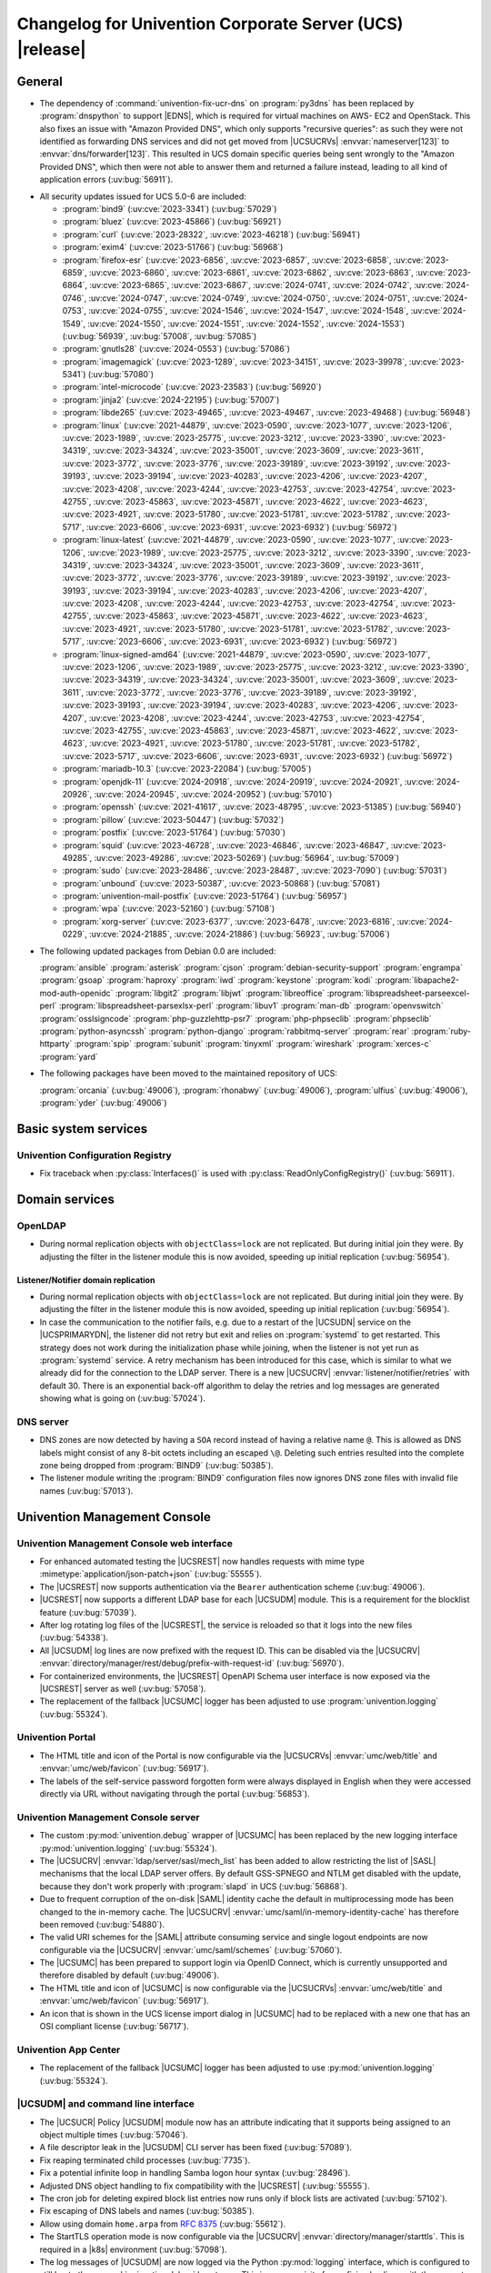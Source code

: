 .. SPDX-FileCopyrightText: 2021-2024 Univention GmbH
..
.. SPDX-License-Identifier: AGPL-3.0-only

.. _relnotes-changelog:

#########################################################
Changelog for Univention Corporate Server (UCS) |release|
#########################################################

.. _changelog-general:

*******
General
*******

* The dependency of :command:`univention-fix-ucr-dns` on :program:`py3dns` has been replaced by
  :program:`dnspython` to support |EDNS|, which is required for virtual machines on AWS-
  EC2 and OpenStack. This also fixes an issue with "Amazon Provided DNS", which
  only supports "recursive queries": as such they were not identified as
  forwarding DNS services and did not get moved from |UCSUCRVs|
  :envvar:`nameserver[123]` to :envvar:`dns/forwarder[123]`. This resulted in UCS domain
  specific queries being sent wrongly to the "Amazon Provided DNS", which then
  were not able to answer them and returned a failure instead, leading to all
  kind of application errors (:uv:bug:`56911`).

.. _security:

* All security updates issued for UCS 5.0-6 are included:

  * :program:`bind9` (:uv:cve:`2023-3341`) (:uv:bug:`57029`)

  * :program:`bluez` (:uv:cve:`2023-45866`) (:uv:bug:`56921`)

  * :program:`curl` (:uv:cve:`2023-28322`, :uv:cve:`2023-46218`)
    (:uv:bug:`56941`)

  * :program:`exim4` (:uv:cve:`2023-51766`) (:uv:bug:`56968`)

  * :program:`firefox-esr` (:uv:cve:`2023-6856`, :uv:cve:`2023-6857`,
    :uv:cve:`2023-6858`, :uv:cve:`2023-6859`, :uv:cve:`2023-6860`,
    :uv:cve:`2023-6861`, :uv:cve:`2023-6862`, :uv:cve:`2023-6863`,
    :uv:cve:`2023-6864`, :uv:cve:`2023-6865`, :uv:cve:`2023-6867`,
    :uv:cve:`2024-0741`, :uv:cve:`2024-0742`, :uv:cve:`2024-0746`,
    :uv:cve:`2024-0747`, :uv:cve:`2024-0749`, :uv:cve:`2024-0750`,
    :uv:cve:`2024-0751`, :uv:cve:`2024-0753`, :uv:cve:`2024-0755`,
    :uv:cve:`2024-1546`, :uv:cve:`2024-1547`, :uv:cve:`2024-1548`,
    :uv:cve:`2024-1549`, :uv:cve:`2024-1550`, :uv:cve:`2024-1551`,
    :uv:cve:`2024-1552`, :uv:cve:`2024-1553`) (:uv:bug:`56939`,
    :uv:bug:`57008`, :uv:bug:`57085`)

  * :program:`gnutls28` (:uv:cve:`2024-0553`) (:uv:bug:`57086`)

  * :program:`imagemagick` (:uv:cve:`2023-1289`, :uv:cve:`2023-34151`,
    :uv:cve:`2023-39978`, :uv:cve:`2023-5341`) (:uv:bug:`57080`)

  * :program:`intel-microcode` (:uv:cve:`2023-23583`)
    (:uv:bug:`56920`)

  * :program:`jinja2` (:uv:cve:`2024-22195`) (:uv:bug:`57007`)

  * :program:`libde265` (:uv:cve:`2023-49465`, :uv:cve:`2023-49467`,
    :uv:cve:`2023-49468`) (:uv:bug:`56948`)

  * :program:`linux` (:uv:cve:`2021-44879`, :uv:cve:`2023-0590`,
    :uv:cve:`2023-1077`, :uv:cve:`2023-1206`, :uv:cve:`2023-1989`,
    :uv:cve:`2023-25775`, :uv:cve:`2023-3212`, :uv:cve:`2023-3390`,
    :uv:cve:`2023-34319`, :uv:cve:`2023-34324`, :uv:cve:`2023-35001`,
    :uv:cve:`2023-3609`, :uv:cve:`2023-3611`, :uv:cve:`2023-3772`,
    :uv:cve:`2023-3776`, :uv:cve:`2023-39189`, :uv:cve:`2023-39192`,
    :uv:cve:`2023-39193`, :uv:cve:`2023-39194`, :uv:cve:`2023-40283`,
    :uv:cve:`2023-4206`, :uv:cve:`2023-4207`, :uv:cve:`2023-4208`,
    :uv:cve:`2023-4244`, :uv:cve:`2023-42753`, :uv:cve:`2023-42754`,
    :uv:cve:`2023-42755`, :uv:cve:`2023-45863`, :uv:cve:`2023-45871`,
    :uv:cve:`2023-4622`, :uv:cve:`2023-4623`, :uv:cve:`2023-4921`,
    :uv:cve:`2023-51780`, :uv:cve:`2023-51781`, :uv:cve:`2023-51782`,
    :uv:cve:`2023-5717`, :uv:cve:`2023-6606`, :uv:cve:`2023-6931`,
    :uv:cve:`2023-6932`) (:uv:bug:`56972`)

  * :program:`linux-latest` (:uv:cve:`2021-44879`,
    :uv:cve:`2023-0590`, :uv:cve:`2023-1077`, :uv:cve:`2023-1206`,
    :uv:cve:`2023-1989`, :uv:cve:`2023-25775`, :uv:cve:`2023-3212`,
    :uv:cve:`2023-3390`, :uv:cve:`2023-34319`, :uv:cve:`2023-34324`,
    :uv:cve:`2023-35001`, :uv:cve:`2023-3609`, :uv:cve:`2023-3611`,
    :uv:cve:`2023-3772`, :uv:cve:`2023-3776`, :uv:cve:`2023-39189`,
    :uv:cve:`2023-39192`, :uv:cve:`2023-39193`, :uv:cve:`2023-39194`,
    :uv:cve:`2023-40283`, :uv:cve:`2023-4206`, :uv:cve:`2023-4207`,
    :uv:cve:`2023-4208`, :uv:cve:`2023-4244`, :uv:cve:`2023-42753`,
    :uv:cve:`2023-42754`, :uv:cve:`2023-42755`, :uv:cve:`2023-45863`,
    :uv:cve:`2023-45871`, :uv:cve:`2023-4622`, :uv:cve:`2023-4623`,
    :uv:cve:`2023-4921`, :uv:cve:`2023-51780`, :uv:cve:`2023-51781`,
    :uv:cve:`2023-51782`, :uv:cve:`2023-5717`, :uv:cve:`2023-6606`,
    :uv:cve:`2023-6931`, :uv:cve:`2023-6932`) (:uv:bug:`56972`)

  * :program:`linux-signed-amd64` (:uv:cve:`2021-44879`,
    :uv:cve:`2023-0590`, :uv:cve:`2023-1077`, :uv:cve:`2023-1206`,
    :uv:cve:`2023-1989`, :uv:cve:`2023-25775`, :uv:cve:`2023-3212`,
    :uv:cve:`2023-3390`, :uv:cve:`2023-34319`, :uv:cve:`2023-34324`,
    :uv:cve:`2023-35001`, :uv:cve:`2023-3609`, :uv:cve:`2023-3611`,
    :uv:cve:`2023-3772`, :uv:cve:`2023-3776`, :uv:cve:`2023-39189`,
    :uv:cve:`2023-39192`, :uv:cve:`2023-39193`, :uv:cve:`2023-39194`,
    :uv:cve:`2023-40283`, :uv:cve:`2023-4206`, :uv:cve:`2023-4207`,
    :uv:cve:`2023-4208`, :uv:cve:`2023-4244`, :uv:cve:`2023-42753`,
    :uv:cve:`2023-42754`, :uv:cve:`2023-42755`, :uv:cve:`2023-45863`,
    :uv:cve:`2023-45871`, :uv:cve:`2023-4622`, :uv:cve:`2023-4623`,
    :uv:cve:`2023-4921`, :uv:cve:`2023-51780`, :uv:cve:`2023-51781`,
    :uv:cve:`2023-51782`, :uv:cve:`2023-5717`, :uv:cve:`2023-6606`,
    :uv:cve:`2023-6931`, :uv:cve:`2023-6932`) (:uv:bug:`56972`)

  * :program:`mariadb-10.3` (:uv:cve:`2023-22084`) (:uv:bug:`57005`)

  * :program:`openjdk-11` (:uv:cve:`2024-20918`, :uv:cve:`2024-20919`,
    :uv:cve:`2024-20921`, :uv:cve:`2024-20926`, :uv:cve:`2024-20945`,
    :uv:cve:`2024-20952`) (:uv:bug:`57010`)

  * :program:`openssh` (:uv:cve:`2021-41617`, :uv:cve:`2023-48795`,
    :uv:cve:`2023-51385`) (:uv:bug:`56940`)

  * :program:`pillow` (:uv:cve:`2023-50447`) (:uv:bug:`57032`)

  * :program:`postfix` (:uv:cve:`2023-51764`) (:uv:bug:`57030`)

  * :program:`squid` (:uv:cve:`2023-46728`, :uv:cve:`2023-46846`,
    :uv:cve:`2023-46847`, :uv:cve:`2023-49285`, :uv:cve:`2023-49286`,
    :uv:cve:`2023-50269`) (:uv:bug:`56964`, :uv:bug:`57009`)

  * :program:`sudo` (:uv:cve:`2023-28486`, :uv:cve:`2023-28487`,
    :uv:cve:`2023-7090`) (:uv:bug:`57031`)

  * :program:`unbound` (:uv:cve:`2023-50387`, :uv:cve:`2023-50868`)
    (:uv:bug:`57081`)

  * :program:`univention-mail-postfix` (:uv:cve:`2023-51764`)
    (:uv:bug:`56957`)

  * :program:`wpa` (:uv:cve:`2023-52160`) (:uv:bug:`57108`)

  * :program:`xorg-server` (:uv:cve:`2023-6377`, :uv:cve:`2023-6478`,
    :uv:cve:`2023-6816`, :uv:cve:`2024-0229`, :uv:cve:`2024-21885`,
    :uv:cve:`2024-21886`) (:uv:bug:`56923`, :uv:bug:`57006`)


.. _debian:

* The following updated packages from Debian 0.0 are included:

  :program:`ansible`
  :program:`asterisk`
  :program:`cjson`
  :program:`debian-security-support`
  :program:`engrampa`
  :program:`gsoap`
  :program:`haproxy`
  :program:`iwd`
  :program:`keystone`
  :program:`kodi`
  :program:`libapache2-mod-auth-openidc`
  :program:`libgit2`
  :program:`libjwt`
  :program:`libreoffice`
  :program:`libspreadsheet-parseexcel-perl`
  :program:`libspreadsheet-parsexlsx-perl`
  :program:`libuv1`
  :program:`man-db`
  :program:`openvswitch`
  :program:`osslsigncode`
  :program:`php-guzzlehttp-psr7`
  :program:`php-phpseclib`
  :program:`phpseclib`
  :program:`python-asyncssh`
  :program:`python-django`
  :program:`rabbitmq-server`
  :program:`rear`
  :program:`ruby-httparty`
  :program:`spip`
  :program:`subunit`
  :program:`tinyxml`
  :program:`wireshark`
  :program:`xerces-c`
  :program:`yard`

.. _maintained:

* The following packages have been moved to the maintained repository of UCS:

  :program:`orcania` (:uv:bug:`49006`), :program:`rhonabwy`
  (:uv:bug:`49006`), :program:`ulfius` (:uv:bug:`49006`),
  :program:`yder` (:uv:bug:`49006`)

.. _changelog-basic:

*********************
Basic system services
*********************

.. _changelog-basis-ucr:

Univention Configuration Registry
=================================

* Fix traceback when :py:class:`Interfaces()` is used with :py:class:`ReadOnlyConfigRegistry()`
  (:uv:bug:`56911`).

.. _changelog-domain:

***************
Domain services
***************

.. _changelog-domain-openldap:

OpenLDAP
========

* During normal replication objects with ``objectClass=lock`` are not replicated.
  But during initial join they were. By adjusting the filter in the listener
  module this is now avoided, speeding up initial replication
  (:uv:bug:`56954`).

.. _changelog-domain-openldap-replication:

Listener/Notifier domain replication
------------------------------------

* During normal replication objects with ``objectClass=lock`` are not replicated.
  But during initial join they were. By adjusting the filter in the listener
  module this is now avoided, speeding up initial replication
  (:uv:bug:`56954`).

* In case the communication to the notifier fails, e.g. due to a restart of the
  |UCSUDN| service on the |UCSPRIMARYDN|, the
  listener did not retry but exit and relies on :program:`systemd` to get restarted. This
  strategy does not work during the initialization phase while joining, when
  the listener is not yet run as :program:`systemd` service. A retry mechanism has been
  introduced for this case, which is similar to what we already did for the
  connection to the LDAP server. There is a new |UCSUCRV|
  :envvar:`listener/notifier/retries` with default 30. There is an exponential back-off
  algorithm to delay the retries and log messages are generated showing what is
  going on (:uv:bug:`57024`).

.. _changelog-domain-dnsserver:

DNS server
==========

* DNS zones are now detected by having a ``SOA`` record instead of having a
  relative name ``@``. This is allowed as DNS labels might consist of any 8-bit
  octets including an escaped ``\@``. Deleting such entries resulted into the
  complete zone being dropped from :program:`BIND9` (:uv:bug:`50385`).

* The listener module writing the :program:`BIND9` configuration files now ignores DNS
  zone files with invalid file names (:uv:bug:`57013`).

.. _changelog-umc:

*****************************
Univention Management Console
*****************************

.. _changelog-umc-web:

Univention Management Console web interface
===========================================

* For enhanced automated testing the |UCSREST| now handles requests with
  mime type :mimetype:`application/json-patch+json` (:uv:bug:`55555`).

* The |UCSREST| now supports authentication via the ``Bearer`` authentication
  scheme (:uv:bug:`49006`).

* |UCSREST| now supports a different LDAP base for each |UCSUDM| module. This is a
  requirement for the blocklist feature (:uv:bug:`57039`).

* After log rotating log files of the |UCSREST|, the service is reloaded so
  that it logs into the new files (:uv:bug:`54338`).

* All |UCSUDM| log lines are now prefixed with the request ID. This can be disabled
  via the |UCSUCRV| :envvar:`directory/manager/rest/debug/prefix-with-request-id`
  (:uv:bug:`56970`).

* For containerized environments, the |UCSREST| OpenAPI Schema user
  interface is now exposed via the |UCSREST| server as well
  (:uv:bug:`57058`).

* The replacement of the fallback |UCSUMC| logger has been adjusted to use
  :program:`univention.logging` (:uv:bug:`55324`).

.. _changelog-umc-portal:

Univention Portal
=================

* The HTML title and icon of the Portal is now configurable via the |UCSUCRVs|
  :envvar:`umc/web/title` and :envvar:`umc/web/favicon` (:uv:bug:`56917`).

* The labels of the self-service password forgotten form were always displayed
  in English when they were accessed directly via URL without navigating
  through the portal (:uv:bug:`56853`).

.. _changelog-umc-server:

Univention Management Console server
====================================

* The custom :py:mod:`univention.debug` wrapper of |UCSUMC| has been replaced by the new
  logging interface :py:mod:`univention.logging` (:uv:bug:`55324`).

* The |UCSUCRV| :envvar:`ldap/server/sasl/mech_list` has been added to allow
  restricting the list of |SASL| mechanisms that the local LDAP server offers. By
  default GSS-SPNEGO and NTLM get disabled with the update, because they don't
  work properly with :program:`slapd` in UCS (:uv:bug:`56868`).

* Due to frequent corruption of the on-disk |SAML| identity cache the default in
  multiprocessing mode has been changed to the in-memory cache. The |UCSUCRV|
  :envvar:`umc/saml/in-memory-identity-cache` has therefore been removed
  (:uv:bug:`54880`).

* The valid URI schemes for the |SAML| attribute consuming service and single
  logout endpoints are now configurable via the |UCSUCRV| :envvar:`umc/saml/schemes`
  (:uv:bug:`57060`).

* The |UCSUMC| has been prepared to support login via
  OpenID Connect, which is currently unsupported and therefore disabled by
  default (:uv:bug:`49006`).

* The HTML title and icon of |UCSUMC| is now configurable via the |UCSUCRVs|
  :envvar:`umc/web/title` and :envvar:`umc/web/favicon` (:uv:bug:`56917`).

* An icon that is shown in the UCS license import dialog in |UCSUMC| had to be
  replaced with a new one that has an OSI compliant license (:uv:bug:`56717`).

.. _changelog-umc-appcenter:

Univention App Center
=====================

* The replacement of the fallback |UCSUMC| logger has been adjusted to use
  :py:mod:`univention.logging` (:uv:bug:`55324`).

.. _changelog-umc-udmcli:

|UCSUDM| and command line interface
===================================

* The |UCSUCR| Policy |UCSUDM| module now has an attribute
  indicating that it supports being assigned to an object multiple times
  (:uv:bug:`57046`).

* A file descriptor leak in the |UCSUDM| CLI server has been fixed (:uv:bug:`57089`).

* Fix reaping terminated child processes (:uv:bug:`7735`).

* Fix a potential infinite loop in handling Samba logon hour syntax
  (:uv:bug:`28496`).

* Adjusted DNS object handling to fix compatibility with the |UCSREST|
  (:uv:bug:`55555`).

* The cron job for deleting expired block list entries now runs only if block
  lists are activated (:uv:bug:`57102`).

* Fix escaping of DNS labels and names (:uv:bug:`50385`).

* Allow using domain ``home.arpa`` from :rfc:`8375` (:uv:bug:`55612`).

* The StartTLS operation mode is now configurable via the |UCSUCRV|
  :envvar:`directory/manager/starttls`. This is required in a |k8s| environment
  (:uv:bug:`57098`).

* The log messages of |UCSUDM| are now logged via the Python :py:mod:`logging` interface,
  which is configured to still log to the :py:mod:`univention.debug` log stream. This
  is a prerequisite for prefixing log lines with the request ID in the |UCSREST| (:uv:bug:`56970`).

* The :py:mod:`uldap` library now supports the |SASL| binding mechanism ``OAUTHBEARER``
  (:uv:bug:`49006`).

* On UCS 5.2 systems purely numeric user and group names are no longer allowed
  by default. The |UCSUCRVs| :envvar:`directory/manager/user/enable-legacy-username-format` and :envvar:`directory/manager/group/enable-legacy-cn-format` have been added
  to optionally allow such names if needed. System upgrades detect whether
  fully numeric names are already in use, in which case they are automatically
  allowed (:uv:bug:`56232`).

* The new logging interface :py:mod:`univention.logging` is used to initialize
  :py:mod:`univention.debug` (:uv:bug:`55324`).

* A missing dependency to :program:`python-univention-debug` has been added, which
  preserves Python 2.7 compatibility (:uv:bug:`57064`).

.. _changelog-umc-setup:

Modules for system settings / setup wizard
==========================================

* The |UCSUDM| CLI daemon is now restarted after setting the LDAP base during system
  setup (:uv:bug:`57039`).

* A incompatibility with newer versions of :program:`dnspython` has been fixed
  (:uv:bug:`56911`).

.. _changelog-umc-diagnostic:

System diagnostic module
========================

* The diagnostic plugin for checking |SAML| (|SSO|) certificates now also supports
  the Keycloak identity provider (:uv:bug:`55976`).

* The diagnostic module :command:`31_file_permissions` has been extended to include
  sensitive files for |OIDC| configuration (:uv:bug:`49006`).

* A check has been added to verify that the LDAP server's configuration file
  has the file system permissions 0640 (:uv:bug:`57038`).

.. _changelog-umc-other:

Other modules
=============

* A |UCSUMC| module for blocklist lists and entries has been added (:uv:bug:`57043`).

* Existing |UCSUCR| policies attached to a container
  are no longer deleted when multiple ones previously existed and a new one is
  added (:uv:bug:`57046`).

* The error handling when super-ordinate objects don't exist has been repaired
  (:uv:bug:`55555`).

.. _changelog-lib:

*************************
Univention base libraries
*************************

* A new Python module :py:mod:`univention.logging` has been introduced which provides a
  Python :py:mod:`logging` handler for :py:mod:`univention.debug`. It allows software
  components to use the :py:mod:`logging` interface of Python while logging into a
  :py:mod:`univention.debug` stream (:uv:bug:`55324`).

* Log messages are no longer erroneously logged by the wrong logger when
  :py:mod:`univention.debug2` is used but :py:mod:`univention.logging` isn't imported
  (:uv:bug:`57026`).

* The detection of the correct log level has been repaired in case
  :py:mod:`univention.debug` was not initialized via :py:mod:`univention.logging`
  (:uv:bug:`57101`).

* The StartTLS operation mode is now configurable via the |UCSUCRV| :envvar:`directory/manager/starttls`. This is required in a |k8s| environment
  (:uv:bug:`57098`).

* An unused dependency on :program:`py3dns` has been removed (:uv:bug:`56911`).

* The :py:mod:`uldap` library now supports the |SASL| binding mechanism ``OAUTHBEARER``
  (:uv:bug:`49006`).

* The log messages of :py:mod:`uldap` are now logged via the Python :py:mod:`logging`
  interface, which is configured to still log to the :py:mod:`univention.debug` log
  stream. This is a prerequisite for prefixing log lines with the request ID
  in the |UCSREST| (:uv:bug:`56970`).

* The new LDAP database ``cn=internal`` has been added to store blocklist entries
  (:uv:bug:`57038`).

* The LDAP server has been extended with the ``OAUTHBEARER`` |SASL| mechanism,
  which is disabled by default (:uv:bug:`49006`).

* A memory leak in the |UCSREST| has been fixed, which was caused by not
  discarding unused weak references in the :py:class:`univention.lib.i18n.Translation`
  (:uv:bug:`56420`).

.. _changelog-deployment:

*******************
Software deployment
*******************

* On UCS 5.2 systems purely numeric user and group names are no longer allowed
  by default. The |UCSUCRVs| :envvar:`directory/manager/user/enable-legacy-username-format` and :envvar:`directory/manager/group/enable-legacy-cn-format` have been added
  to optionally allow such names if needed. System upgrades detect whether
  fully numeric names are already in use, in which case they are automatically
  allowed (:uv:bug:`56232`).

* :command:`univention-system-stats` collects system information periodically. One of
  the commands it uses is :command:`top`. The parameter ``c`` has been added to show the
  complete process command line in the output of :command:`top` (:uv:bug:`50567`).

.. _changelog-deployment-pkgdb:

Software monitor
================

* The dependency on :program:`py3dns` has been replaced by :program:`dnspython` to support EDNS,
  which is required for virtual machines on AWS-EC2 and OpenStack
  (:uv:bug:`56911`).

* The StartTLS operation mode is now configurable via the |UCSUCRV| :envvar:`directory/manager/starttls`. This is required in a |k8s| environment
  (:uv:bug:`57098`).

.. _changelog-service:

***************
System services
***************

.. _changelog-service-saml:

|SAML|
======

* The :command:`univention-keycloak` scripts has been extended to support more
  parameters for the :command:`init` command (:uv:bug:`57001`).

* The standard configuration for Keycloak has been changed to allow machine
  accounts to login (:uv:bug:`57100`).

* The package :program:`univention-keycloak` ships the command line script :command:`univention-
  keycloak-migration-status` which is used before the update to UCS 5.2 to
  check whether the migration to Keycloak is complete. The requirement to
  install the Keycloak app before the update has been dropped. The update to
  UCS 5.2 will be possible without the installation of the Keycloak app
  (:uv:bug:`56888`).

* Commands to manage proxy realms (supplemental logical |IDP|\ 's in Keycloak that
  authenticate users on the default |IDP|) have been added to `univention-
  Keycloak` (:uv:bug:`56884`).

* The :command:`univention-keycloak` scripts has been extended to support more
  parameters for the ``oidc/rp`` creation (:uv:bug:`49006`).

.. _changelog-service-selfservice:

Univention self service
=======================

* The connection settings for the :program:`memcached` and :program:`PostgreSQL` databases are now
  configurable via |UCSUCRVs|. This is a requirement to run the self service
  in a containerized environment (:uv:bug:`57061`).

.. _changelog-service-mail:

Mail services
=============

* Avoid duplicate entries in :file:`/etc/fetchmailrc` when running a listener
  re-synchronization (:uv:bug:`56521`).

* Fixed migration script LDAP filter to only process user objects
  (:uv:bug:`57090`).

* The Fetchmail listener now writes atomically to :file:`/etc/fetchmailrc`
  (:uv:bug:`56587`).

.. _changelog-service-dovecot:

Dovecot
=======

* The type of the |UCSUCRV| :envvar:`mail/dovecot/logging/auth_verbose_passwords`
  has been changed to :py:obj:`str`, so that the validation in |UCSUCR| strict type setting
  mode passes (:uv:bug:`56520`).

.. _changelog-service-radius:

RADIUS
======

* The |UCSUCRV| :envvar:`freeradius/conf/allow-mac-address-authentication` has been
  added to to allow authentication via MAC address and VLAN-assignment for
  computer objects. By default, this feature is disabled (:uv:bug:`56060`).

.. _changelog-service-other:

Other services
==============

* The directory :file:`/var/log/univention/listener_modules/` and
  :file:`/var/log/apt/history.log` are now also fetched in a Univention Support
  Information archive (:uv:bug:`56962`).

.. _changelog-win:

********************
Services for Windows
********************

.. _changelog-win-samba:

Samba
=====

* When joining a system to a UCS domain with a large number of objects in the
  LDAP directory, the script :command:`create_spn_account.sh` restarted the S4-Connector
  too often while waiting for the service principal name to appear in the
  Samba/AD SAM directory, possibly causing additional delay. (:uv:bug:`57027`).

* When stopping the samba processes, a process could remain e.g. bound to port
  135, causing problems for samba restarts. The script stopping the processes
  has been made more robust (:uv:bug:`56914`).

.. _changelog-win-s4c:

Univention S4 Connector
=======================

* During normal replication objects with ``objectClass=lock`` are not replicated.
  But during initial join they were. By adjusting the filter in the listener
  module this is now avoided, speeding up initial replication
  (:uv:bug:`56954`).

* Initial join could take a long time in cases where customers have a lot of
  DNS records in Samba/AD. The joinscript now prioritizes objects (DNS zones
  etc) that are essential for operation of Samba/AD. This improves usability
  during initial joins and rejoins (:uv:bug:`56956`).

* Group member DNs with containing special characters that require escaping can
  be notated in different ways. When comparing them, this has not been taken
  into consideration, leading to rejects and tracebacks in the log file. (:uv:bug:`57072`).

* The StartTLS operation mode is now configurable via the |UCSUCRV|
  :envvar:`directory/manager/starttls`. This is required in a |k8s| environment
  (:uv:bug:`57098`).

.. _changelog-win-adc:

Univention Active Directory Connection
======================================

* During normal replication objects with ``objectClass=lock`` are not replicated.
  But during initial join they were. By adjusting the filter in the listener
  module this is now avoided, speeding up initial replication
  (:uv:bug:`56954`).

* Group member DNs with containing special characters that require escaping can
  be notated in different ways. When comparing them, this has not been taken
  into consideration, leading to rejects and tracebacks in the log file. (:uv:bug:`57072`).

* The StartTLS operation mode is now configurable via the |UCSUCRV|
  :envvar:`directory/manager/starttls`. This is required in a |k8s| environment
  (:uv:bug:`57098`).

.. _changelog-other:

*************
Other changes
*************

* A PAM and a |SASL| module for ``OAUTHBEARER`` (:rfc:`7628`) has been introduced
  (:uv:bug:`49006`).
